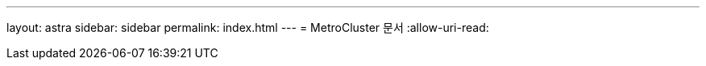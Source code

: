 ---
layout: astra 
sidebar: sidebar 
permalink: index.html 
---
= MetroCluster 문서
:allow-uri-read: 


